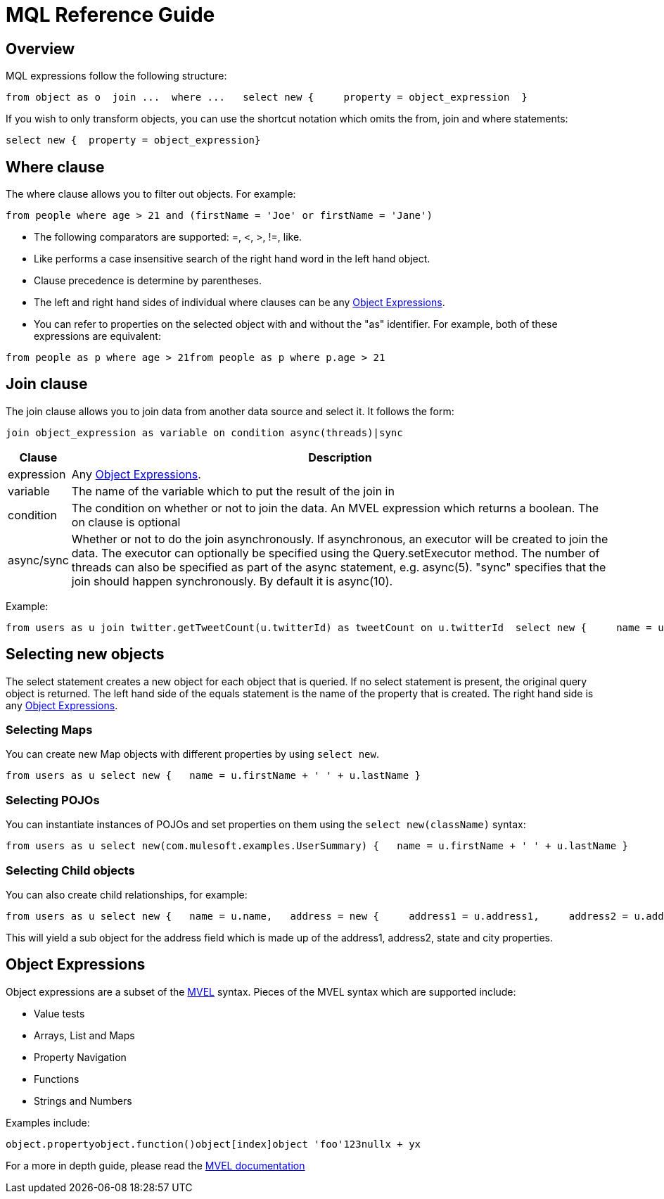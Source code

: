 = MQL Reference Guide

== Overview

MQL expressions follow the following structure:

[source, code, linenums]
----
from object as o  join ...  where ...   select new {     property = object_expression  }
----

If you wish to only transform objects, you can use the shortcut notation which omits the from, join and where statements:

[source, code, linenums]
----
select new {  property = object_expression}
----

== Where clause

The where clause allows you to filter out objects. For example:

[source, code, linenums]
----
from people where age > 21 and (firstName = 'Joe' or firstName = 'Jane')
----

* The following comparators are supported: =, <, >, !=, like.
* Like performs a case insensitive search of the right hand word in the left hand object.
* Clause precedence is determine by parentheses.
* The left and right hand sides of individual where clauses can be any <<Object Expressions>>.
* You can refer to properties on the selected object with and without the "as" identifier. For example, both of these expressions are equivalent:

[source, code, linenums]
----
from people as p where age > 21from people as p where p.age > 21
----

== Join clause

The join clause allows you to join data from another data source and select it. It follows the form:

[source, code, linenums]
----
join object_expression as variable on condition async(threads)|sync
----

[%header,cols="10,90"]
|===
|Clause |Description
|expression |Any <<Object Expressions>>.
|variable |The name of the variable which to put the result of the join in
|condition |The condition on whether or not to join the data. An MVEL expression which returns a boolean. The on clause is optional
|async/sync |Whether or not to do the join asynchronously. If asynchronous, an executor will be created to join the data. The executor can optionally be specified using the Query.setExecutor method. The number of threads can also be specified as part of the async statement, e.g. async(5). "sync" specifies that the join should happen synchronously. By default it is async(10).
|===

Example:

[source, code, linenums]
----
from users as u join twitter.getTweetCount(u.twitterId) as tweetCount on u.twitterId  select new {     name = u.name,     tweetCount = tweetCount  }
----

== Selecting new objects

The select statement creates a new object for each object that is queried. If no select statement is present, the original query object is returned. The left hand side of the equals statement is the name of the property that is created. The right hand side is any <<Object Expressions>>.

=== Selecting Maps

You can create new Map objects with different properties by using `select new`.

[source, code, linenums]
----
from users as u select new {   name = u.firstName + ' ' + u.lastName }
----

=== Selecting POJOs

You can instantiate instances of POJOs and set properties on them using the `select new(className)` syntax:

[source, code, linenums]
----
from users as u select new(com.mulesoft.examples.UserSummary) {   name = u.firstName + ' ' + u.lastName }
----

=== Selecting Child objects

You can also create child relationships, for example:

[source, code, linenums]
----
from users as u select new {   name = u.name,   address = new {     address1 = u.address1,     address2 = u.address2,     state = u.state,     city = u.city   } }
----

This will yield a sub object for the address field which is made up of the address1, address2, state and city properties.

== Object Expressions

Object expressions are a subset of the link:https://en.wikisource.org/wiki/MVEL_Language_Guide[MVEL] syntax. Pieces of the MVEL syntax which are supported include:

* Value tests
* Arrays, List and Maps
* Property Navigation
* Functions
* Strings and Numbers

Examples include:

[source, code, linenums]
----
object.propertyobject.function()object[index]object 'foo'123nullx + yx
----

For a more in depth guide, please read the http://mvel.codehaus.org/Language+Guide+for+2.0[MVEL documentation]
